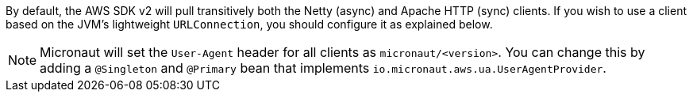 By default, the AWS SDK v2 will pull transitively both the Netty (async) and Apache HTTP (sync) clients. If you wish
to use a client based on the JVM's lightweight `URLConnection`, you should configure it as explained below.

NOTE: Micronaut will set the `User-Agent` header for all clients as `micronaut/<version>`. You can change this by adding a `@Singleton` and `@Primary` bean that implements `io.micronaut.aws.ua.UserAgentProvider`.
